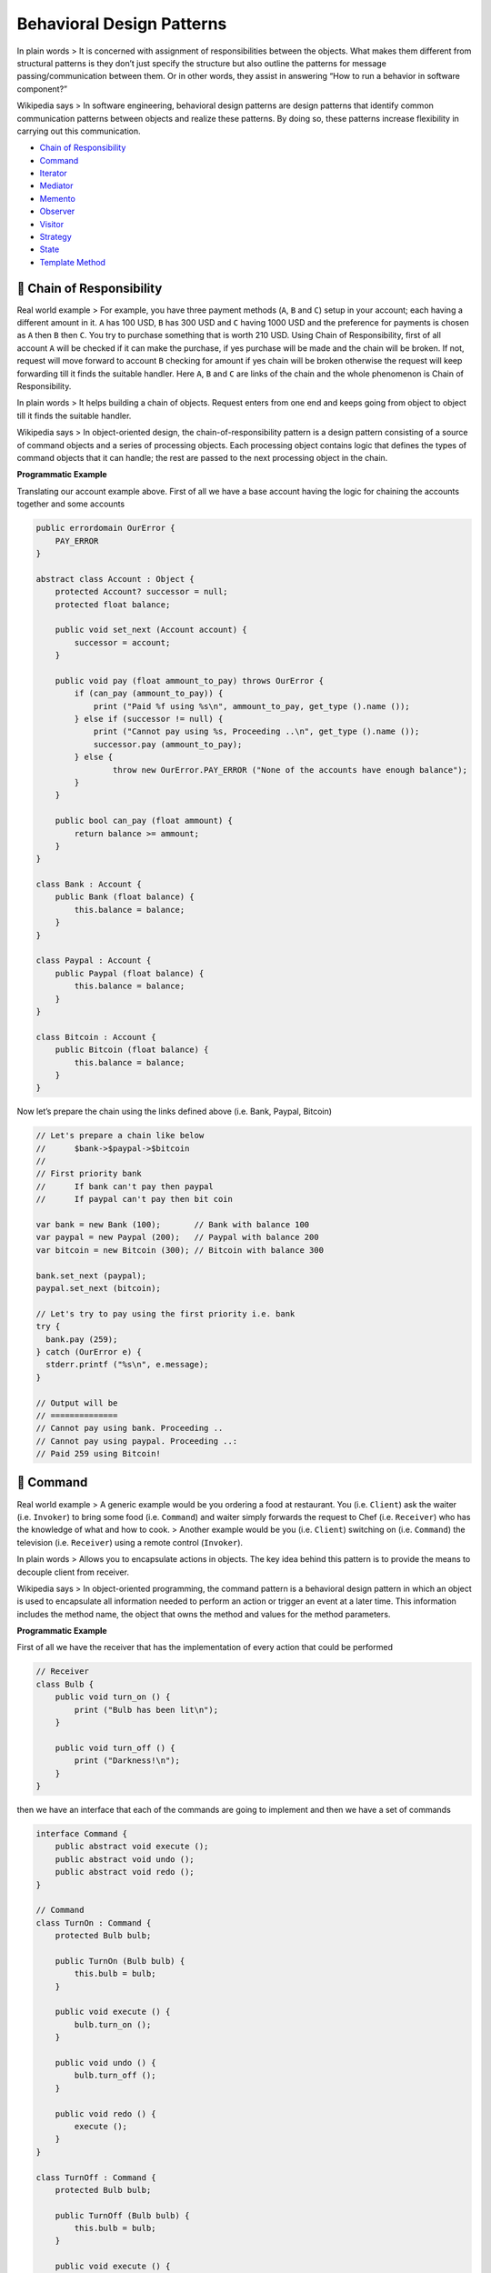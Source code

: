 Behavioral Design Patterns
==========================

In plain words > It is concerned with assignment of responsibilities
between the objects. What makes them different from structural patterns
is they don’t just specify the structure but also outline the patterns
for message passing/communication between them. Or in other words, they
assist in answering “How to run a behavior in software component?”

Wikipedia says > In software engineering, behavioral design patterns are
design patterns that identify common communication patterns between
objects and realize these patterns. By doing so, these patterns increase
flexibility in carrying out this communication.

-  `Chain of Responsibility <#chain-of-responsibility>`__
-  `Command <#command>`__
-  `Iterator <#iterator>`__
-  `Mediator <#mediator>`__
-  `Memento <#memento>`__
-  `Observer <#observer>`__
-  `Visitor <#visitor>`__
-  `Strategy <#strategy>`__
-  `State <#state>`__
-  `Template Method <#template-method>`__

.. _chain-of-responsibility:
🔗 Chain of Responsibility
--------------------------

Real world example > For example, you have three payment methods (``A``,
``B`` and ``C``) setup in your account; each having a different amount
in it. ``A`` has 100 USD, ``B`` has 300 USD and ``C`` having 1000 USD
and the preference for payments is chosen as ``A`` then ``B`` then
``C``. You try to purchase something that is worth 210 USD. Using Chain
of Responsibility, first of all account ``A`` will be checked if it can
make the purchase, if yes purchase will be made and the chain will be
broken. If not, request will move forward to account ``B`` checking for
amount if yes chain will be broken otherwise the request will keep
forwarding till it finds the suitable handler. Here ``A``, ``B`` and
``C`` are links of the chain and the whole phenomenon is Chain of
Responsibility.

In plain words > It helps building a chain of objects. Request enters
from one end and keeps going from object to object till it finds the
suitable handler.

Wikipedia says > In object-oriented design, the chain-of-responsibility
pattern is a design pattern consisting of a source of command objects
and a series of processing objects. Each processing object contains
logic that defines the types of command objects that it can handle; the
rest are passed to the next processing object in the chain.

**Programmatic Example**

Translating our account example above. First of all we have a base
account having the logic for chaining the accounts together and some
accounts

.. code:: vala

   public errordomain OurError {
       PAY_ERROR 
   }

   abstract class Account : Object {
       protected Account? successor = null;
       protected float balance;

       public void set_next (Account account) {
           successor = account;
       }

       public void pay (float ammount_to_pay) throws OurError {
           if (can_pay (ammount_to_pay)) {
               print ("Paid %f using %s\n", ammount_to_pay, get_type ().name ()); 
           } else if (successor != null) {
               print ("Cannot pay using %s, Proceeding ..\n", get_type ().name ()); 
               successor.pay (ammount_to_pay);
           } else {
                   throw new OurError.PAY_ERROR ("None of the accounts have enough balance");
           }
       }

       public bool can_pay (float ammount) {
           return balance >= ammount;
       }
   }

   class Bank : Account {
       public Bank (float balance) {
           this.balance = balance;
       }
   }

   class Paypal : Account {
       public Paypal (float balance) {
           this.balance = balance;
       }
   }

   class Bitcoin : Account {
       public Bitcoin (float balance) {
           this.balance = balance;
       }
   }

Now let’s prepare the chain using the links defined above (i.e. Bank,
Paypal, Bitcoin)

.. code:: vala

   // Let's prepare a chain like below
   //      $bank->$paypal->$bitcoin
   //
   // First priority bank
   //      If bank can't pay then paypal
   //      If paypal can't pay then bit coin

   var bank = new Bank (100);       // Bank with balance 100
   var paypal = new Paypal (200);   // Paypal with balance 200
   var bitcoin = new Bitcoin (300); // Bitcoin with balance 300

   bank.set_next (paypal);
   paypal.set_next (bitcoin);

   // Let's try to pay using the first priority i.e. bank
   try {
     bank.pay (259);
   } catch (OurError e) {
     stderr.printf ("%s\n", e.message);
   }

   // Output will be
   // ==============
   // Cannot pay using bank. Proceeding ..
   // Cannot pay using paypal. Proceeding ..:
   // Paid 259 using Bitcoin!

.. _command:
👮 Command
----------

Real world example > A generic example would be you ordering a food at
restaurant. You (i.e. ``Client``) ask the waiter (i.e. ``Invoker``) to
bring some food (i.e. ``Command``) and waiter simply forwards the
request to Chef (i.e. ``Receiver``) who has the knowledge of what and
how to cook. > Another example would be you (i.e. ``Client``) switching
on (i.e. ``Command``) the television (i.e. ``Receiver``) using a remote
control (``Invoker``).

In plain words > Allows you to encapsulate actions in objects. The key
idea behind this pattern is to provide the means to decouple client from
receiver.

Wikipedia says > In object-oriented programming, the command pattern is
a behavioral design pattern in which an object is used to encapsulate
all information needed to perform an action or trigger an event at a
later time. This information includes the method name, the object that
owns the method and values for the method parameters.

**Programmatic Example**

First of all we have the receiver that has the implementation of every
action that could be performed

.. code:: vala

   // Receiver
   class Bulb {
       public void turn_on () {
           print ("Bulb has been lit\n");
       }

       public void turn_off () {
           print ("Darkness!\n");
       }
   }

then we have an interface that each of the commands are going to
implement and then we have a set of commands

.. code:: vala

   interface Command {
       public abstract void execute ();
       public abstract void undo ();
       public abstract void redo ();
   }

   // Command
   class TurnOn : Command {
       protected Bulb bulb;

       public TurnOn (Bulb bulb) {
           this.bulb = bulb;
       }

       public void execute () {
           bulb.turn_on ();
       }

       public void undo () {
           bulb.turn_off ();
       }

       public void redo () {
           execute ();
       }
   }

   class TurnOff : Command {
       protected Bulb bulb;

       public TurnOff (Bulb bulb) {
           this.bulb = bulb;
       }

       public void execute () {
           bulb.turn_off ();
       }

       public void undo () {
           bulb.turn_on ();
       }

       public void redo () {
           execute ();
       }
   }

Then we have an ``Invoker`` with whom the client will interact to
process any commands

.. code:: vala

   // Invoker
   class RemoteControl {
       public void submit (Command command) {
           command.execute ();
       }
   }

Finally let’s see how we can use it in our client

.. code:: vala

   var bulb = new Bulb ();

   var turn_on = new TurnOn (bulb);
   var turn_off= new TurnOff (bulb);

   var remote = new RemoteControl ();
   remote.submit (turn_on); // Bulb has been lit!
   remote.submit (turn_off); // Darkness!

Command pattern can also be used to implement a transaction based
system. Where you keep maintaining the history of commands as soon as
you execute them. If the final command is successfully executed, all
good otherwise just iterate through the history and keep executing the
``undo`` on all the executed commands.

.. _iterator:
➿ Iterator
-----------

Real world example > An old radio set will be a good example of
iterator, where user could start at some channel and then use next or
previous buttons to go through the respective channels. Or take an
example of MP3 player or a TV set where you could press the next and
previous buttons to go through the consecutive channels or in other
words they all provide an interface to iterate through the respective
channels, songs or radio stations.

In plain words > It presents a way to access the elements of an object
without exposing the underlying presentation.

Wikipedia says > In object-oriented programming, the iterator pattern is
a design pattern in which an iterator is used to traverse a container
and access the container’s elements. The iterator pattern decouples
algorithms from containers; in some cases, algorithms are necessarily
container-specific and thus cannot be decoupled.

**Programmatic example**

In Vala we’ll use Libgee which implements collections and derivatives,
includind iterators. Translating our radio stations example from above.
First of all we have ``RadioStation``

.. code:: vala

   class RadioStation {
       protected float frequency;

       public RadioStation (float frequency) {
           this.frequency = frequency;
       }

       public float get_frequency () {
           return frequency;
       }
   }

Then we have our iterator

.. code:: vala

   using Gee; 

   class StationList : Object, Traversable<RadioStation>, Iterable<RadioStation> {
       protected ArrayList<RadioStation> stations = new ArrayList<RadioStation> ();
       
       public void add_station (RadioStation station) {
           stations.add (station);
       }

       public bool remove_station (RadioStation to_remove) {
           foreach (RadioStation station in stations) {
               if (station.get_frequency () == to_remove.get_frequency ()) {
                   stations.remove (station);
                   return true;
               }
           }

           return false;
       }

       public int count () {
           return stations.size;
       }

       public Type element_type {
           get { return typeof (RadioStation); }
       }

       public bool @foreach (ForallFunc<RadioStation> f) {
           return iterator ().foreach (f); 
       }

       public Iterator<RadioStation> iterator () {
           return stations.iterator ();
       }
   }

And then it can be used as

.. code:: vala

   var station_list = new StationList ();

   station_list.add_station (new RadioStation (89.0f));
   station_list.add_station (new RadioStation (101.0f));
   station_list.add_station (new RadioStation (102.0f));
   station_list.add_station (new RadioStation (103.2f));

   foreach (RadioStation r in station_list) {
     print ("%f\n", r.get_frequency ());
   }

   station_list.remove_station (new RadioStation (89.0f)); // Will remove station 89

.. _mediator:
👽 Mediator
-----------

Real world example > A general example would be when you talk to someone
on your mobile phone, there is a network provider sitting between you
and them and your conversation goes through it instead of being directly
sent. In this case network provider is mediator.

In plain words > Mediator pattern adds a third party object (called
mediator) to control the interaction between two objects (called
colleagues). It helps reduce the coupling between the classes
communicating with each other. Because now they don’t need to have the
knowledge of each other’s implementation.

Wikipedia says > In software engineering, the mediator pattern defines
an object that encapsulates how a set of objects interact. This pattern
is considered to be a behavioral pattern due to the way it can alter the
program’s running behavior.

**Programmatic Example**

Here is the simplest example of a chat room (i.e. mediator) with users
(i.e. colleagues) sending messages to each other.

First of all, we have the mediator i.e. the chat room

.. code:: vala

   interface ChatRoomMediator : Object {
       public abstract void show_message (User user, string message);
   }

   // Mediator
   class ChatRoom : Object, ChatRoomMediator {
       public void show_message (User user, string message) {
           var time = new DateTime.now_local ();
           var sender = user.get_name ();
           print ("%s [%s]:%s\n", time.to_string (), sender, message);
       }
   }

Then we have our users i.e. colleagues

.. code:: vala

   class User {
       protected string name;
       protected ChatRoomMediator chat_mediator;

       public User (string name, ChatRoomMediator chat_mediator) {
           this.name = name;
           this.chat_mediator = chat_mediator;
       }

       public string get_name () {
           return name;
       }

       public void send (string message) {
           chat_mediator.show_message (this, message);
       }
   }

And the usage

.. code:: vala

   var mediator = new ChatRoom ();

   var john = new User ("John Doe", mediator);
   var jane = new User ("Jane Dow", mediator);

   john.send ("Hi there!");
   jane.send ("Hey!");

   // Output will be similar to
   // Feb 14, 10:58 [John]: Hi there!
   // Feb 14, 10:58 [Jane]: Hey!

.. _memento:
💾 Memento
----------

Real world example > Take the example of calculator (i.e. originator),
where whenever you perform some calculation the last calculation is
saved in memory (i.e. memento) so that you can get back to it and maybe
get it restored using some action buttons (i.e. caretaker).

In plain words > Memento pattern is about capturing and storing the
current state of an object in a manner that it can be restored later on
in a smooth manner.

Wikipedia says > The memento pattern is a software design pattern that
provides the ability to restore an object to its previous state (undo
via rollback).

Usually useful when you need to provide some sort of undo functionality.

**Programmatic Example**

Lets take an example of text editor which keeps saving the state from
time to time and that you can restore if you want.

First of all we have our memento object that will be able to hold the
editor state

.. code:: vala

   class EditorMemento {
       protected string content;

       public EditorMemento (string content) {
           this.content = content;
       }

       public string get_content () {
           return content;
       }
   }

Then we have our editor i.e. originator that is going to use memento
object

.. code:: vala

   class Editor {
       protected string content = "";

       public void type (string words) {
           content = content + " " + words;
       }

       public string get_content () {
           return content;
       }

       public EditorMemento save () {
           return new EditorMemento (content);
       }

       public void restore (EditorMemento memento) {
           content = memento.get_content ();
       }
   }

And then it can be used as

.. code:: vala

   var editor = new Editor ();

   // Type some stuff
   editor.type ("This is the first sentence.");
   editor.type ("This is second."); 

   // Save the state to restore to : This is the first sentence. This is second.
   var saved = editor.save ();

   // Type some more
   editor.type ("And this is third.");

   // Output: Content before Saving
   print ("%s\n", editor.get_content ());

   // Restoring to last saved state
   editor.restore (saved);

   print ("%s\n", editor.get_content ());

.. _observer:
😎 Observer
-----------

Real world example > A good example would be the job seekers where they
subscribe to some job posting site and they are notified whenever there
is a matching job opportunity.

In plain words > Defines a dependency between objects so that whenever
an object changes its state, all its dependents are notified.

Wikipedia says > The observer pattern is a software design pattern in
which an object, called the subject, maintains a list of its dependents,
called observers, and notifies them automatically of any state changes,
usually by calling one of their methods.

**Programmatic example**

Translating our example from above. First of all we have job seekers
that need to be notified for a job posting

.. code:: vala

   interface Observer : Object {
   }

   interface Observable {
   }

   class JobPost {
       protected string title;

       public JobPost (string title) {
           this.title = title;
       }

       public string get_title () {
           return title;
       }
   }

   class JobSeeker : Object, Observer {
       protected string name;

       public JobSeeker (string name) {
           this.name = name;
       }

       public void on_job_posted (JobPost job) {
           // Do something with the job posting
           print ("Hi %s! New job posted: %s\n", name, job.get_title ()); 
       }
   }

Then we have our job postings to which the job seekers will subscribe

.. code:: vala

   class JobPostings : Observable {
       protected ArrayList<Observer> observers = new ArrayList<Observer> ();

       public void notify (JobPost job_posting) {
           foreach (Observer observer in observers) {
               ((JobSeeker) observer).on_job_posted (job_posting);
           }
       }

       public void attach (Observer observer) {
           observers.add (observer);
       }

       public void add_job (JobPost job_posting) {
           notify (job_posting);
       }
   }

Then it can be used as

.. code:: vala

   // Create subscribers
   var john_doe = new JobSeeker ("John Doe");
   var jane_doe = new JobSeeker ("Jane Doe");

   // Create publisher and attach subscribers
   var job_postings = new JobPostings ();
   job_postings.attach (john_doe);
   job_postings.attach (jane_doe);

   // Add a new job and see if subscribers get notified
   job_postings.add_job (new JobPost ("Software Engineer"));

   // Output
   // Hi John Doe! New job posted: Software Engineer
   // Hi Jane Doe! New job posted: Software Engineer

.. _visitor:
🏃 Visitor
----------

Real world example > Consider someone visiting Dubai. They just need a
way (i.e. visa) to enter Dubai. After arrival, they can come and visit
any place in Dubai on their own without having to ask for permission or
to do some leg work in order to visit any place here; just let them know
of a place and they can visit it. Visitor pattern lets you do just that,
it helps you add places to visit so that they can visit as much as they
can without having to do any legwork.

In plain words > Visitor pattern lets you add further operations to
objects without having to modify them.

Wikipedia says > In object-oriented programming and software
engineering, the visitor design pattern is a way of separating an
algorithm from an object structure on which it operates. A practical
result of this separation is the ability to add new operations to
existing object structures without modifying those structures. It is one
way to follow the open/closed principle.

**Programmatic example**

Let’s take an example of a zoo simulation where we have several
different kinds of animals and we have to make them Sound. Let’s
translate this using visitor pattern

.. code:: vala

   // Visitee
   interface Animal {
       public abstract void accept (AnimalOperation operation);
   }

   // Visitor
   interface AnimalOperation {
       public abstract void visit_monkey (Monkey monkey);
       public abstract void visit_lion (Lion lion);
       public abstract void visit_dolphin (Dolphin dolphin);
   }

Then we have our implementations for the animals

.. code:: vala

   class Monkey : Animal {
       public void shout () {
           print ("Ooh oo aa aa!\n"); 
       }

       public void accept (AnimalOperation operation) {
           operation.visit_monkey (this);
       }
   }

   class Lion : Animal {
       public void roar () {
           print ("Roaaar !\n"); 
       }

       public void accept (AnimalOperation operation) {
           operation.visit_lion (this);
       }
   }

   class Dolphin : Animal {
       public void speak () {
           print ("Tuut tuttu tuutt!\n"); 
       }

       public void accept (AnimalOperation operation) {
           operation.visit_dolphin (this);
       }
   }

Let’s implement our visitor

.. code:: vala

   class Speak : AnimalOperation {
       public void visit_monkey (Monkey monkey) {
           monkey.shout ();
       }

       public void visit_lion (Lion lion) {
           lion.roar ();
       }

       public void visit_dolphin (Dolphin dolphin) {
           dolphin.speak ();
       }
   }

And then it can be used as

.. code:: vala

       var monkey = new Monkey ();
       var lion = new Lion ();
       var dolphin = new Dolphin ();

       var speak = new Speak ();

       monkey.accept (speak);  // Ooh oo aa aa! 
       lion.accept (speak);    // Roaaar!
       dolphin.accept (speak); // Tuut tutt tuutt!

We could have done this simply by having a inheritance hierarchy for the
animals but then we would have to modify the animals whenever we would
have to add new actions to animals. But now we will not have to change
them. For example, let’s say we are asked to add the jump behavior to
the animals, we can simply add that by creating a new visitor i.e.

.. code:: vala

   class Jump : AnimalOperation {
       public void visit_monkey (Monkey monkey) {
           print ("Jumped 20 feet high! on to the tree!\n");
       }

       public void visit_lion (Lion lion) {
           print ("Jumped 7 feet! Back on the ground!\n");
       }

       public void visit_dolphin (Dolphin dolphin) {
           print ("Walked on water a little and disappeared\n");
       }
   }

And for the usage

.. code:: vala

   var jump = new Jump ();

   monkey.accept (speak);  // Ooh oo aa aa! 
   monkey.accept (jump);   // Jumped 20 feet high! on to the tree!


   lion.accept (speak);    // Roaaar!
   lion.accept (jump);     // Jumped 7 feet! Back on the ground!

   dolphin.accept (speak); // Tuut tutt tuutt!
   dolphin.accept (jump);  // Walked on water a little and disappeared

.. _strategy:
💡 Strategy
-----------

Real world example > Consider the example of sorting, we implemented
bubble sort but the data started to grow and bubble sort started getting
very slow. In order to tackle this we implemented Quick sort. But now
although the quick sort algorithm was doing better for large datasets,
it was very slow for smaller datasets. In order to handle this we
implemented a strategy where for small datasets, bubble sort will be
used and for larger, quick sort.

In plain words > Strategy pattern allows you to switch the algorithm or
strategy based upon the situation.

Wikipedia says > In computer programming, the strategy pattern (also
known as the policy pattern) is a behavioural software design pattern
that enables an algorithm’s behavior to be selected at runtime.

**Programmatic example**

Translating our example from above. First of all we have our strategy
interface and different strategy implementations

.. code:: vala

   interface SortStrategy : Object {
       public abstract int[] sort (int[] dataset);
   }

   class BubbleSortStrategy : Object, SortStrategy {
       public int[] sort (int[] dataset) {
           print ("Sorting using bubble sort\n");
           
           //do sorting
           return dataset;
       }
   }

   class QuickSortStrategy : Object, SortStrategy {
       public int[] sort (int[] dataset) {
           print ("Sorting using quick sort\n");
           
           //do sorting
           return dataset;
       }
   }

And then we have our client that is going to use any strategy

.. code:: vala

   class Sorter {
       protected SortStrategy sorter;

       public Sorter (SortStrategy sorter) {
           this.sorter = sorter;
       }
       
       public int[] sort (int[] dataset) {
           return sorter.sort (dataset);
       }
   }

And it can be used as

.. code:: vala

   int[] dataset = {1, 5, 4, 3 ,2, 8};

   var sorter = new Sorter (new BubbleSortStrategy ());
   sorter.sort (dataset); // output : sorting using bubble sort


   sorter = new Sorter (new QuickSortStrategy ());
   sorter.sort (dataset); // Output : Sorting using quick sort

.. _state:
💢 State
--------

Real world example > Imagine you are using some drawing application, you
choose the paint brush to draw. Now the brush changes its behavior based
on the selected color i.e. if you have chosen red color it will draw in
red, if blue then it will be in blue etc.

In plain words > It lets you change the behavior of a class when the
state changes.

Wikipedia says > The state pattern is a behavioral software design
pattern that implements a state machine in an object-oriented way. With
the state pattern, a state machine is implemented by implementing each
individual state as a derived class of the state pattern interface, and
implementing state transitions by invoking methods defined by the
pattern’s superclass. > The state pattern can be interpreted as a
strategy pattern which is able to switch the current strategy through
invocations of methods defined in the pattern’s interface.

**Programmatic example**

Let’s take an example of text editor, it lets you change the state of
text that is typed i.e. if you have selected bold, it starts writing in
bold, if italic then in italics etc.

First of all we have our state interface and some state implementations

.. code:: vala

   interface WritingState : Object {
       public abstract void write (string words);
   }

   class UpperCase : Object, WritingState {
       public void write (string words) {
           print ("%s\n", words.up ());
       }
   }

   class LowerCase : Object, WritingState {
       public void write (string words) {
           print ("%s\n", words.down ());
       }
   }


   class Default : Object, WritingState {
       public void write (string words) {
           print ("%s\n", words);
       }
   }

Then we have our editor

.. code:: vala

   class TextEditor {
       protected WritingState state;

       public TextEditor (WritingState state) {
           this.state = state;
       }

       public void set_state (WritingState state) {
           this.state = state;
       }

       public void type (string words) {
           state.write (words);
       }
   }

And then it can be used as

.. code:: vala

   var editor = new TextEditor (new Default ());

   editor.type ("First line");

   editor.set_state (new UpperCase ());

   editor.type ("Second line");
   editor.type ("Third line");

   editor.set_state (new LowerCase ());
   editor.type ("Fourth line");
   editor.type ("Fifth line");

   // Output:
   // First line
   // SECOND LINE
   // THIRD LINE
   // fourth line
   // fifth line

.. _template-method:
📒 Template Method
------------------

Real world example > Suppose we are getting some house built. The steps
for building might look like > - Prepare the base of house > - Build the
walls > - Add roof > - Add other floors

   The order of these steps could never be changed i.e. you can’t build
   the roof before building the walls etc but each of the steps could be
   modified for example walls can be made of wood or polyester or stone.

In plain words > Template method defines the skeleton of how a certain
algorithm could be performed, but defers the implementation of those
steps to the children classes.

Wikipedia says > In software engineering, the template method pattern is
a behavioral design pattern that defines the program skeleton of an
algorithm in an operation, deferring some steps to subclasses. It lets
one redefine certain steps of an algorithm without changing the
algorithm’s structure.

**Programmatic Example**

Imagine we have a build tool that helps us test, lint, build, generate
build reports (i.e. code coverage reports, linting report etc) and
deploy our app on the test server.

First of all we have our base class that specifies the skeleton for the
build algorithm

.. code:: vala

   abstract class Builder {

       // Template method
       public void build()
       {
           this.test();
           this.lint();
           this.assemble();
           this.deploy();
       }

       public abstract void test();
       public abstract void lint();
       public abstract void assemble();
       public abstract void deploy();
   }

Then we can have our implementations

.. code:: vala

   class AndroidBuilder : Builder {
       public override void test()
       {
           print ("Running android tests\n");
       }

       public override void lint()
       {
           print ("Linting the android code\n");
       }

       public override void assemble()
       {
           print ("Assembling the android build\n");
       }

       public override void deploy()
       {
           print ("Deploying android build to server\n");
       }
   }

   class IosBuilder : Builder {
       public override void test()
       {
           print ("Running ios tests\n");
       }

       public override void lint()
       {
           print ("Linting the ios code\n");
       }

       public override void assemble()
       {
           print ("Assembling the ios build\n");
       }

       public override void deploy()
       {
           print ("Deploying ios build to server\n");
       }
   }

And then it can be used as

.. code:: vala

   var android_builder = new AndroidBuilder();
   android_builder.build ();

   // Output:
   // Running android tests
   // Linting the android code
   // Assembling the android build
   // Deploying android build to server

   var ios_builder = new IosBuilder ();
   ios_builder.build ();

   // Output:
   // Running ios tests
   // Linting the ios code
   // Assembling the ios build
   // Deploying ios build to server
